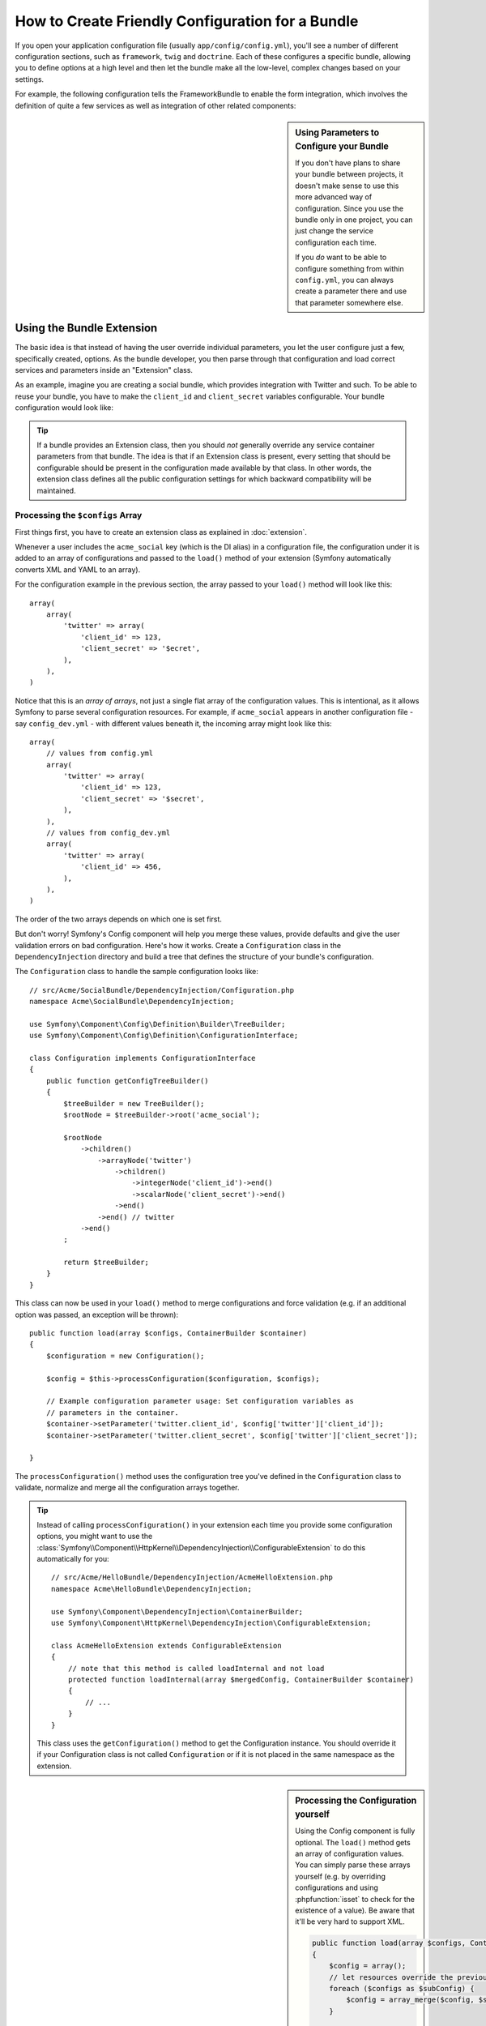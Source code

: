 .. index::
   single: Configuration; Semantic
   single: Bundle; Extension configuration

How to Create Friendly Configuration for a Bundle
=================================================

If you open your application configuration file (usually ``app/config/config.yml``),
you'll see a number of different configuration sections, such as ``framework``,
``twig`` and ``doctrine``. Each of these configures a specific bundle, allowing
you to define options at a high level and then let the bundle make all the
low-level, complex changes based on your settings.

For example, the following configuration tells the FrameworkBundle to enable the
form integration, which involves the definition of quite a few services as well
as integration of other related components:

.. configuration-block::

    .. code-block:: yaml

        framework:
            form: true

    .. code-block:: xml

        <?xml version="1.0" encoding="UTF-8" ?>
        <container xmlns="http://symfony.com/schema/dic/services"
            xmlns:framework="http://symfony.com/schema/dic/symfony"
            xsi:schemaLocation="http://symfony.com/schema/dic/services
                http://symfony.com/schema/dic/services/services-1.0.xsd
                http://symfony.com/schema/dic/symfony
                http://symfony.com/schema/dic/symfony/symfony-1.0.xsd">

            <framework:config>
                <framework:form />
            </framework:config>
        </container>

    .. code-block:: php

        $container->loadFromExtension('framework', array(
            'form' => true,
        ));

.. sidebar:: Using Parameters to Configure your Bundle

    If you don't have plans to share your bundle between projects, it doesn't
    make sense to use this more advanced way of configuration. Since you use
    the bundle only in one project, you can just change the service
    configuration each time.

    If you *do* want to be able to configure something from within
    ``config.yml``, you can always create a parameter there and use that
    parameter somewhere else.

Using the Bundle Extension
--------------------------

The basic idea is that instead of having the user override individual
parameters, you let the user configure just a few, specifically created,
options. As the bundle developer, you then parse through that configuration and
load correct services and parameters inside an "Extension" class.

As an example, imagine you are creating a social bundle, which provides
integration with Twitter and such. To be able to reuse your bundle, you have to
make the ``client_id`` and ``client_secret`` variables configurable. Your
bundle configuration would look like:

.. configuration-block::

    .. code-block:: yaml

        # app/config/config.yml
        acme_social:
            twitter:
                client_id: 123
                client_secret: $ecret

    .. code-block:: xml

        <!-- app/config/config.xml -->
        <?xml version="1.0" ?>

        <container xmlns="http://symfony.com/schema/dic/services"
            xmlns:acme-social="http://example.org/dic/schema/acme_social"
            xsi:schemaLocation="http://symfony.com/schema/dic/services
                http://symfony.com/schema/dic/services/services-1.0.xsd">

           <acme-social:config>
               <twitter client-id="123" client-secret="$ecret" />
           </acme-social:config>

           <!-- ... -->
        </container>

    .. code-block:: php

        // app/config/config.php
        $container->loadFromExtension('acme_social', array(
            'client_id'     => 123,
            'client_secret' => '$ecret',
        ));

.. seealso::

    Read more about the extension in :doc:`/cookbook/bundles/extension`.

.. tip::

    If a bundle provides an Extension class, then you should *not* generally
    override any service container parameters from that bundle. The idea
    is that if an Extension class is present, every setting that should be
    configurable should be present in the configuration made available by
    that class. In other words, the extension class defines all the public
    configuration settings for which backward compatibility will be maintained.

.. seealso::

    For parameter handling within a dependency injection container see
    :doc:`/cookbook/configuration/using_parameters_in_dic`.


Processing the ``$configs`` Array
~~~~~~~~~~~~~~~~~~~~~~~~~~~~~~~~~

First things first, you have to create an extension class as explained in
:doc:`extension`.

Whenever a user includes the ``acme_social`` key (which is the DI alias) in a
configuration file, the configuration under it is added to an array of
configurations and passed to the ``load()`` method of your extension (Symfony
automatically converts XML and YAML to an array).

For the configuration example in the previous section, the array passed to your
``load()`` method will look like this::

    array(
        array(
            'twitter' => array(
                'client_id' => 123,
                'client_secret' => '$ecret',
            ),
        ),
    )

Notice that this is an *array of arrays*, not just a single flat array of the
configuration values. This is intentional, as it allows Symfony to parse
several configuration resources. For example, if ``acme_social`` appears in
another configuration file - say ``config_dev.yml`` - with different values
beneath it, the incoming array might look like this::

    array(
        // values from config.yml
        array(
            'twitter' => array(
                'client_id' => 123,
                'client_secret' => '$secret',
            ),
        ),
        // values from config_dev.yml
        array(
            'twitter' => array(
                'client_id' => 456,
            ),
        ),
    )

The order of the two arrays depends on which one is set first.

But don't worry! Symfony's Config component will help you merge these values,
provide defaults and give the user validation errors on bad configuration.
Here's how it works. Create a ``Configuration`` class in the
``DependencyInjection`` directory and build a tree that defines the structure
of your bundle's configuration.

The ``Configuration`` class to handle the sample configuration looks like::

    // src/Acme/SocialBundle/DependencyInjection/Configuration.php
    namespace Acme\SocialBundle\DependencyInjection;

    use Symfony\Component\Config\Definition\Builder\TreeBuilder;
    use Symfony\Component\Config\Definition\ConfigurationInterface;

    class Configuration implements ConfigurationInterface
    {
        public function getConfigTreeBuilder()
        {
            $treeBuilder = new TreeBuilder();
            $rootNode = $treeBuilder->root('acme_social');

            $rootNode
                ->children()
                    ->arrayNode('twitter')
                        ->children()
                            ->integerNode('client_id')->end()
                            ->scalarNode('client_secret')->end()
                        ->end()
                    ->end() // twitter
                ->end()
            ;

            return $treeBuilder;
        }
    }

.. seealso::

    The ``Configuration`` class can be much more complicated than shown here,
    supporting "prototype" nodes, advanced validation, XML-specific normalization
    and advanced merging. You can read more about this in
    :doc:`the Config component documentation </components/config/definition>`. You
    can also see it in action by checking out some core Configuration
    classes, such as the one from the `FrameworkBundle Configuration`_ or the
    `TwigBundle Configuration`_.

This class can now be used in your ``load()`` method to merge configurations and
force validation (e.g. if an additional option was passed, an exception will be
thrown)::

    public function load(array $configs, ContainerBuilder $container)
    {
        $configuration = new Configuration();

        $config = $this->processConfiguration($configuration, $configs);
        
        // Example configuration parameter usage: Set configuration variables as 
        // parameters in the container.
        $container->setParameter('twitter.client_id', $config['twitter']['client_id']);
        $container->setParameter('twitter.client_secret', $config['twitter']['client_secret']);

    }

The ``processConfiguration()`` method uses the configuration tree you've defined
in the ``Configuration`` class to validate, normalize and merge all the
configuration arrays together.

.. tip::

    Instead of calling ``processConfiguration()`` in your extension each time you
    provide some configuration options, you might want to use the
    :class:`Symfony\\Component\\HttpKernel\\DependencyInjection\\ConfigurableExtension`
    to do this automatically for you::

        // src/Acme/HelloBundle/DependencyInjection/AcmeHelloExtension.php
        namespace Acme\HelloBundle\DependencyInjection;

        use Symfony\Component\DependencyInjection\ContainerBuilder;
        use Symfony\Component\HttpKernel\DependencyInjection\ConfigurableExtension;

        class AcmeHelloExtension extends ConfigurableExtension
        {
            // note that this method is called loadInternal and not load
            protected function loadInternal(array $mergedConfig, ContainerBuilder $container)
            {
                // ...
            }
        }

    This class uses the ``getConfiguration()`` method to get the Configuration
    instance. You should override it if your Configuration class is not called
    ``Configuration`` or if it is not placed in the same namespace as the
    extension.

.. sidebar:: Processing the Configuration yourself

    Using the Config component is fully optional. The ``load()`` method gets an
    array of configuration values. You can simply parse these arrays yourself
    (e.g. by overriding configurations and using :phpfunction:`isset` to check
    for the existence of a value). Be aware that it'll be very hard to support XML.

    .. code-block:: php

        public function load(array $configs, ContainerBuilder $container)
        {
            $config = array();
            // let resources override the previous set value
            foreach ($configs as $subConfig) {
                $config = array_merge($config, $subConfig);
            }

            // ... now use the flat $config array
        }

Modifying the Configuration of Another Bundle
---------------------------------------------

If you have multiple bundles that depend on each other, it may be useful
to allow one ``Extension`` class to modify the configuration passed to another
bundle's ``Extension`` class, as if the end-developer has actually placed that
configuration in their ``app/config/config.yml`` file. This can be achieved
using a prepend extension. For more details, see
:doc:`/cookbook/bundles/prepend_extension`.

Dump the Configuration
----------------------

The ``config:dump-reference`` command dumps the default configuration of a
bundle in the console using the Yaml format.

As long as your bundle's configuration is located in the standard location
(``YourBundle\DependencyInjection\Configuration``) and does not require
arguments to be passed to the constructor it will work automatically. If you
have something different, your ``Extension`` class must override the
:method:`Extension::getConfiguration() <Symfony\\Component\\HttpKernel\\DependencyInjection\\Extension::getConfiguration>`
method and return an instance of your ``Configuration``.

Supporting XML
--------------

Symfony allows people to provide the configuration in three different formats:
Yaml, XML and PHP. Both Yaml and PHP use the same syntax and are supported by
default when using the Config component. Supporting XML requires you to do some
more things. But when sharing your bundle with others, it is recommended that
you follow these steps.

Make your Config Tree ready for XML
~~~~~~~~~~~~~~~~~~~~~~~~~~~~~~~~~~~

The Config component provides some methods by default to allow it to correctly
process XML configuration. See ":ref:`component-config-normalization`" of the
component documentation. However, you can do some optional things as well, this
will improve the experience of using XML configuration:

Choosing an XML Namespace
~~~~~~~~~~~~~~~~~~~~~~~~~

In XML, the `XML namespace`_ is used to determine which elements belong to the
configuration of a specific bundle. The namespace is returned from the
:method:`Extension::getNamespace() <Symfony\\Component\\DependencyInjection\\Extension\\Extension::getNamespace>`
method. By convention, the namespace is a URL (it doesn't have to be a valid
URL nor does it need to exists). By default, the namespace for a bundle is
``http://example.org/dic/schema/DI_ALIAS``, where ``DI_ALIAS`` is the DI alias of
the extension. You might want to change this to a more professional URL::

    // src/Acme/HelloBundle/DependencyInjection/AcmeHelloExtension.php

    // ...
    class AcmeHelloExtension extends Extension
    {
        // ...

        public function getNamespace()
        {
            return 'http://acme_company.com/schema/dic/hello';
        }
    }

Providing an XML Schema
~~~~~~~~~~~~~~~~~~~~~~~

XML has a very useful feature called `XML schema`_. This allows you to
describe all possible elements and attributes and their values in an XML Schema
Definition (an xsd file). This XSD file is used by IDEs for auto completion and
it is used by the Config component to validate the elements.

In order to use the schema, the XML configuration file must provide an
``xsi:schemaLocation`` attribute pointing to the XSD file for a certain XML
namespace. This location always starts with the XML namespace. This XML
namespace is then replaced with the XSD validation base path returned from
:method:`Extension::getXsdValidationBasePath() <Symfony\\Component\\DependencyInjection\\ExtensionInterface::getXsdValidationBasePath>`
method. This namespace is then followed by the rest of the path from the base
path to the file itself.

By convention, the XSD file lives in the ``Resources/config/schema``, but you
can place it anywhere you like. You should return this path as the base path::

    // src/Acme/HelloBundle/DependencyInjection/AcmeHelloExtension.php

    // ...
    class AcmeHelloExtension extends Extension
    {
        // ...

        public function getXsdValidationBasePath()
        {
            return __DIR__.'/../Resources/config/schema';
        }
    }

Assume the XSD file is called ``hello-1.0.xsd``, the schema location will be
``http://acme_company.com/schema/dic/hello/hello-1.0.xsd``:

.. code-block:: xml

    <!-- app/config/config.xml -->
    <?xml version="1.0" ?>

    <container xmlns="http://symfony.com/schema/dic/services"
        xmlns:xsi="http://www.w3.org/2001/XMLSchema-instance"
        xmlns:acme-hello="http://acme_company.com/schema/dic/hello"
        xsi:schemaLocation="http://acme_company.com/schema/dic/hello
            http://acme_company.com/schema/dic/hello/hello-1.0.xsd">

        <acme-hello:config>
            <!-- ... -->
        </acme-hello:config>

        <!-- ... -->
    </container>

.. _`FrameworkBundle Configuration`: https://github.com/symfony/symfony/blob/master/src/Symfony/Bundle/FrameworkBundle/DependencyInjection/Configuration.php
.. _`TwigBundle Configuration`: https://github.com/symfony/symfony/blob/master/src/Symfony/Bundle/TwigBundle/DependencyInjection/Configuration.php
.. _`XML namespace`: http://en.wikipedia.org/wiki/XML_namespace
.. _`XML schema`: http://en.wikipedia.org/wiki/XML_schema
